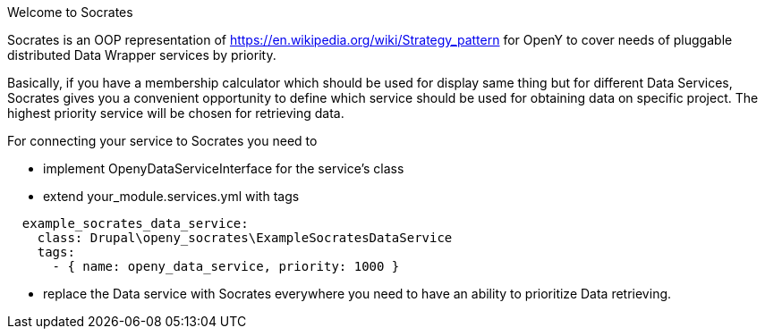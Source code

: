 Welcome to Socrates
=====

Socrates is an OOP representation of https://en.wikipedia.org/wiki/Strategy_pattern for OpenY to cover needs of
pluggable distributed Data Wrapper services by priority.

Basically, if you have a membership calculator which should be used for display same thing but for different Data
Services, Socrates gives you a convenient opportunity to define which service should be used for obtaining data
on specific project. The highest priority service will be chosen for retrieving data.

For connecting your service to Socrates you need to

- implement OpenyDataServiceInterface for the service's class
- extend your_module.services.yml with tags

```
  example_socrates_data_service:
    class: Drupal\openy_socrates\ExampleSocratesDataService
    tags:
      - { name: openy_data_service, priority: 1000 }
```

- replace the Data service with Socrates everywhere you need to have an ability to prioritize Data retrieving.